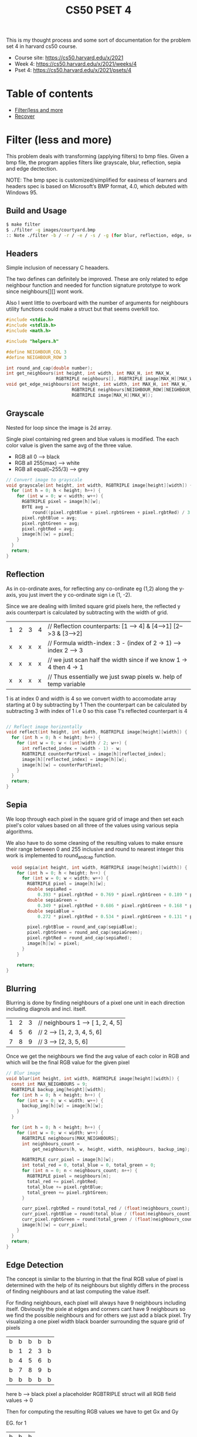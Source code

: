 #+Title: CS50 PSET 4
#+OPTIONS: toc: nil

This is my thought process and some sort of documentation for the problem set 4 in harvard cs50 course.

- Course site: https://cs50.harvard.edu/x/2021
- Week 4: https://cs50.harvard.edu/x/2021/weeks/4
- Pset 4: https://cs50.harvard.edu/x/2021/psets/4

* Table of contents
- [[#Filter (less and more)][Filter(less and more]]
- [[#Recover][Recover]]

* Filter (less and more)
:Properties:
:header-args: :tangle ~/dev/cs50_solutions/pset4/filter_more/helpers.c
:CUSTOM_ID: Filter (less and more)
:END:

This problem deals with transforming (applying filters) to bmp files. Given a bmp file, the program applies filters like grayscale, blur, reflection, sepia and edge dectection.

NOTE: The bmp spec is customized/simplified for easiness of learners and headers spec is based on Microsoft’s BMP format, 4.0, which debuted with Windows 95.

** Build and Usage
#+begin_src sh :tangle no
  $ make filter
  $ ./filter -g images/courtyard.bmp
  :: Note ./filter -b / -r / -e / -s / -g (for blur, reflection, edge, sepia and grayscale resp)

#+end_src
** Headers
Simple inclusion of necessary C heaaders.

The two defines can definitely be improved. These are only related to edge neighbour function and needed for function signature prototype to work since neighbours[][] wont work.

Also I went little to overboard with the number of arguments for neighbours utility  functions could make a struct but that seems overkill too.
#+begin_src c
  #include <stdio.h>
  #include <stdlib.h>
  #include <math.h>

  #include "helpers.h"

  #define NEIGHBOUR_COL 3
  #define NEIGHBOUR_ROW 3

  int round_and_cap(double number);
  int get_neighbours(int height, int width, int MAX_H, int MAX_W,
                     RGBTRIPLE neighbours[], RGBTRIPLE image[MAX_H][MAX_W]);
  void get_edge_neighbours(int height, int width, int MAX_H, int MAX_W,
                           RGBTRIPLE neighbours[NEIGHBOUR_ROW][NEIGHBOUR_COL],
                           RGBTRIPLE image[MAX_H][MAX_W]);
#+end_src

** Grayscale
Nested for loop since the image is 2d array.

Single pixel containing red green and blue values is modified. The each color value is given the same avg of the three value.
- RGB all 0 --> black
- RGB all 255(max) --> white
- RGB all equal(~255/3) --> grey
#+BEGIN_SRC c
  // Convert image to grayscale
  void grayscale(int height, int width, RGBTRIPLE image[height][width]) {
    for (int h = 0; h < height; h++) {
      for (int w = 0; w < width; w++) {
        RGBTRIPLE pixel = image[h][w];
        BYTE avg =
            round((pixel.rgbtBlue + pixel.rgbtGreen + pixel.rgbtRed) / 3.0);
        pixel.rgbtBlue = avg;
        pixel.rgbtGreen = avg;
        pixel.rgbtRed = avg;
        image[h][w] = pixel;
      }
    }
    return;
  }

#+END_SRC

** Reflection
As in co-ordinate axes, for reflecting any co-ordinate eg (1,2) along the y-axis, you just invert the y co-ordinate sign i.e (1, -2).

Since we are dealing with limited square grid pixels here, the reflected y axis counterpart is calculated by subtracting with the width of grid.

|---+---+---+---|
| 1 | 2 | 3 | 4 | // Reflection counterparts: [1 --> 4] & [4-->1] [2-->3 & [3-->2]
| x | x | x | x | // Formula width-index : 3 - (index of 2 -> 1) --> index 2 --> 3
| x | x | x | x | // we just scan half the width since if we know 1 -> 4 then 4 -> 1
| x | x | x | x | // Thus essentially we just swap pixels w. help of temp variable

1 is at index 0 and width is 4 so we convert width to accomodate array starting at 0 by subtracting by 1
Then the counterpart can be calculated by subtracting 3 with index of 1 i.e 0 so this case 1's reflected counterpart is 4

#+begin_src c

  // Reflect image horizontally
  void reflect(int height, int width, RGBTRIPLE image[height][width]) {
    for (int h = 0; h < height; h++) {
      for (int w = 0; w < (int)width / 2; w++) {
        int reflected_index = (width - 1) - w;
        RGBTRIPLE counterPartPixel = image[h][reflected_index];
        image[h][reflected_index] = image[h][w];
        image[h][w] = counterPartPixel;
      }
    }
    return;
  }
#+end_src

** Sepia
We loop through each pixel in the square grid of image and then set each pixel's color values based on all three of the values using various sepia algorithms. 

We also have to do some cleaning of the resulting values to make ensure their range between 0 and 255 inclusive and round to nearest integer this work is implemented to round_and_cap function.
#+begin_src c :tangle no
  void sepia(int height, int width, RGBTRIPLE image[height][width]) {
    for (int h = 0; h < height; h++) {
      for (int w = 0; w < width; w++) {
        RGBTRIPLE pixel = image[h][w];
        double sepiaRed =
            0.393 * pixel.rgbtRed + 0.769 * pixel.rgbtGreen + 0.189 * pixel.rgbtBlue;
        double sepiaGreen =
            0.349 * pixel.rgbtRed + 0.686 * pixel.rgbtGreen + 0.168 * pixel.rgbtBlue;
        double sepiaBlue =
            0.272 * pixel.rgbtRed + 0.534 * pixel.rgbtGreen + 0.131 * pixel.rgbtBlue;

        pixel.rgbtBlue = round_and_cap(sepiaBlue);
        pixel.rgbtGreen = round_and_cap(sepiaGreen);
        pixel.rgbtRed = round_and_cap(sepiaRed);
        image[h][w] = pixel;
      }
    }

    return;
}
#+end_src
** Blurring
Blurring is done by finding neighbours of a pixel one unit in each direction including diagnols and incl. itself.

                |---+---+---|
                | 1 | 2 | 3 |  // neighbours 1 --> [ 1, 2, 4, 5]
                | 4 | 5 | 6 |  // 2 --> [1, 2, 3, 4, 5, 6]
                | 7 | 8 | 9 |  //  3 --> [2, 3, 5, 6]

Once we get the neighbours we find the avg value of each color in RGB and which will be the final RGB value for the given pixel

#+begin_src c
  // Blur image
  void blur(int height, int width, RGBTRIPLE image[height][width]) {
    const int MAX_NEIGHBOURS = 9;
    RGBTRIPLE backup_img[height][width];
    for (int h = 0; h < height; h++) {
      for (int w = 0; w < width; w++) {
        backup_img[h][w] = image[h][w];
      }
    }

    for (int h = 0; h < height; h++) {
      for (int w = 0; w < width; w++) {
        RGBTRIPLE neighbours[MAX_NEIGHBOURS];
        int neighbours_count =
            get_neighbours(h, w, height, width, neighbours, backup_img);

        RGBTRIPLE curr_pixel = image[h][w];
        int total_red = 0, total_blue = 0, total_green = 0;
        for (int n = 0; n < neighbours_count; n++) {
          RGBTRIPLE pixel = neighbours[n];
          total_red += pixel.rgbtRed;
          total_blue += pixel.rgbtBlue;
          total_green += pixel.rgbtGreen;
        }

        curr_pixel.rgbtRed = round(total_red / (float)neighbours_count);
        curr_pixel.rgbtBlue = round(total_blue / (float)neighbours_count);
        curr_pixel.rgbtGreen = round(total_green / (float)neighbours_count);
        image[h][w] = curr_pixel;
      }
    }
    return;
  }
#+end_src

** Edge Detection

The concept is similar to the blurring in that the final RGB value of pixel is determined with the help of its neighbours but slightly differs in the process of finding neighbours and at last computing the value itself.

For finding neighbours, each pixel will always have 9 neighbours including itself. Obviously the pixle at edges and corners cant have 9 neighbours so we find the possible neighbours and for others we just add a black pixel. Try visualizing a one pixel width black boarder surrounding the square grid of pixels

            |---+---+---+---+---|
            | b | b | b | b | b |
            | b | 1 | 2 | 3 | b | // neighbours of 1 --> [ b, b, b, b, 1, 2, b, 4, 5] 
            | b | 4 | 5 | 6 | b |                                                  
            | b | 7 | 8 | 9 | b |                                                  
            | b | b | b | b | b |                                                  

here b --> black pixel a placeholder RGBTRIPLE struct will all RGB field values -> 0

Then for computing the resulting RGB values we have to get Gx and Gy

EG. for 1   
|---+---+---|
| b | b | b |
| b | 1 | 2 |
| b | 7 | 8 |

Gx
|----+---+---|
| -1 | 0 | 1 |
| -2 | 0 | 2 |
| -1 | 0 | 1 |

Gy
|----+----+----|
| -1 | -2 | -1 |
|  0 |  0 |  0 |
|  1 |  2 |  1 |

For simplicity and uniformity the neigbours of each pixel are represented as 2d arrays with 3 rows and 3 columns. The the RGB values of each neigbhour is then multiplied with respective cell in Gx matrix/kernel then you have the avg red, blue and green values of Gx for all 9 neighbours.

What you are doing is taking 9 neigbours of a given pixel altering signs of values of column in its left and right and adding them up to see if the color values have high difference or not if high difference/contrast then probably its due to change in border/edge of object.

Similar process happends with Gy but in vertical direction.

Gx and Gy avg values for each RGB color is calculated using the root of sum of squares formula i.e \sqrt{Gx^2 + Gy^2}

#+begin_src c
  // Detect edges
  void edges(int height, int width, RGBTRIPLE image[height][width]) {
    const int GX_kernel[3][3] = {{-1, 0, 1}, {-2, 0, 2}, {-1, 0, 1}};
    const int GY_kernel[3][3] = {{-1, -2, -1}, {0, 0, 0}, {1, 2, 1}};

    RGBTRIPLE backup_img[height][width];
    for (int h = 0; h < height; h++) {
      for (int w = 0; w < width; w++) {
        backup_img[h][w] = image[h][w];
      }
    }

    for (int h = 0; h < height; h++) {
      for (int w = 0; w < width; w++) {
        RGBTRIPLE neighbours[NEIGHBOUR_ROW][NEIGHBOUR_COL];
        get_edge_neighbours(h, w, height, width, neighbours, backup_img);

        RGBTRIPLE curr_pixel = image[h][w];
        int total_gx_red = 0, total_gx_blue = 0, total_gx_green = 0;
        int total_gy_red = 0, total_gy_blue = 0, total_gy_green = 0;

        for (int m = 0; m < NEIGHBOUR_ROW; m++) {
          for (int n = 0; n < NEIGHBOUR_COL; n++) {
            RGBTRIPLE pixel = neighbours[m][n];
            total_gx_red += pixel.rgbtRed * GX_kernel[m][n];
            total_gx_blue += pixel.rgbtBlue * GX_kernel[m][n];
            total_gx_green += pixel.rgbtGreen * GX_kernel[m][n];

            total_gy_red += pixel.rgbtRed * GY_kernel[m][n];
            total_gy_blue += pixel.rgbtBlue * GY_kernel[m][n];
            total_gy_green += pixel.rgbtGreen * GY_kernel[m][n];
          }
        }

        curr_pixel.rgbtRed =
            round_and_cap(sqrt(pow(total_gx_red, 2) + pow(total_gy_red, 2)));
        curr_pixel.rgbtBlue =
            round_and_cap(sqrt(pow(total_gx_blue, 2) + pow(total_gy_blue, 2)));
        curr_pixel.rgbtGreen =
            round_and_cap(sqrt(pow(total_gx_green, 2) + pow(total_gy_green, 2)));
        image[h][w] = curr_pixel;
      }
    }
    return;
  }
#+end_src

** Round and cap 

#+begin_src c
  // takes in a double RGB value caps it at valid 0-255 int
  int round_and_cap(double number) {
    if (number > 255.0)
      number = 255.0;

    int result = round(number);
    return result;
  }
#+end_src

** Get available neighbours
We take the dimenstion of the image grid, the co-ordinate points of pixel we are dealing with and finally the neighbours array to fill the valid pixels with.

The neighbhours can be of any size so what we do is allocate a array with maximum possible size i.e 9. Then the compute and fill valid pixels in it then finally return the actual array size so that we can iterate until only the valid ones.

                 |----+----+----+----+-----+-----+-----+-----+-----|
                 | p1 | p2 | p3 | p4 | N/A | N/A | N/A | N/A | N/A |

              Allocated size: 9  |  Filled size: 4  |  Neigbhours count: 4

The MAX_H and MAX_W values given to us are based on natural index of 1 (unlike the values of height and width based at 0). So we have to subtract 1 from the MAX values to get array like index value.
#+begin_src c
  // Returns length of neighbours surrounding a pixel.
  int get_neighbours(int height, int width, int MAX_H, int MAX_W,
                     RGBTRIPLE neighbours[], RGBTRIPLE image[MAX_H][MAX_W]) {

    int neighbours_count = 0;
    // Since array start at 0 MAX_h will be 3 when maximum height is 2
    const int h_bound = MAX_H - 1, w_bound = MAX_W - 1;

    // up down case
    if (height != 0) {
      RGBTRIPLE up = image[height - 1][width];
      neighbours[neighbours_count++] = up;
    }
    if (height != h_bound) {
      RGBTRIPLE down = image[height + 1][width];
      neighbours[neighbours_count++] = down;
    }

    // Left right case
    if (width != 0) {
      RGBTRIPLE left = image[height][width - 1];
      neighbours[neighbours_count++] = left;
    }
    if (width != w_bound) {
      RGBTRIPLE right = image[height][width + 1];
      neighbours[neighbours_count++] = right;
    }

    // Diagnol case
    if (height != 0 && width != 0) {
      RGBTRIPLE ul = image[height - 1][width - 1];
      neighbours[neighbours_count++] = ul;
    }
    if (height != 0 && width != w_bound) {
      RGBTRIPLE ur = image[height - 1][width + 1];
      neighbours[neighbours_count++] = ur;
    }
    if (height != h_bound && width != 0) {
      RGBTRIPLE dl = image[height + 1][width - 1];
      neighbours[neighbours_count++] = dl;
    }
    if (height != h_bound && width != w_bound) {
      RGBTRIPLE dr = image[height + 1][width + 1];
      neighbours[neighbours_count++] = dr;
    }

    neighbours[neighbours_count++] = image[height][width];
    return neighbours_count;
  }
#+end_src

** Get nine neighbours
Similar to =get_neighbours= function, its job is to find and fill the neighbours array.
The size of neighbours array to be filled is constant at 9 elements arranged in 3 row 3 col fashion. We initialize every neighbouring pixel variables with black pixel then if a valid neighbouring pixel exists use them instead of black pixels.

#+begin_src c
  void get_edge_neighbours(int height, int width, int MAX_H, int MAX_W,
                           RGBTRIPLE neighbours[NEIGHBOUR_ROW][NEIGHBOUR_COL],
                           RGBTRIPLE image[MAX_H][MAX_W]) {

    // Since array start at 0 MAX_h will be 3 when maximum height is 2
    const int h_bound = MAX_H - 1, w_bound = MAX_W - 1;
    // Beyond egdes and conrners, consider black pixels
    RGBTRIPLE black_pixel;
    black_pixel.rgbtBlue = 0, black_pixel.rgbtGreen = 0, black_pixel.rgbtRed = 0;

    RGBTRIPLE up = black_pixel, down = black_pixel, right = black_pixel,
              left = black_pixel, ur = black_pixel, ul = black_pixel,
              dl = black_pixel, dr = black_pixel;

    if (height != 0 && width != 0)
      ul = image[height - 1][width - 1];
    if (height != 0)
      up = image[height - 1][width];
    if (height != 0 && width != w_bound)
      ur = image[height - 1][width + 1];

    neighbours[0][0] = ul;
    neighbours[0][1] = up;
    neighbours[0][2] = ur;

    // Left right case
    if (width != 0)
      left = image[height][width - 1];
    if (width != w_bound)
      right = image[height][width + 1];

    neighbours[1][0] = left;
    neighbours[1][1] = image[height][width];
    neighbours[1][2] = right;

    if (height != h_bound && width != 0)
      dl = image[height + 1][width - 1];
    if (height != h_bound)
      down = image[height + 1][width];
    if (height != h_bound && width != w_bound)
      dr = image[height + 1][width + 1];

    neighbours[2][0] = dl;
    neighbours[2][1] = down;
    neighbours[2][2] = dr;
  }
#+end_src

* Recover
:Properties:
:header-args: :tangle ~/dev/cs50_solutions/pset4/recover/recover.c
:CUSTOM_ID: Recover
:END:
This problem deals with recovering jpegs file from raw data files.

** Build and Usage
#+begin_src sh :tangle no
  $ make recover
  $ ./recover card.raw
#+end_src

The card.raw file is packed with bytes information of varius image along with other random unused card bytes.
Scanning the card byte by byte and printing it in a file gives a better understanding of what we are dealing with.

** Exploration
#+begin_src c :tangle no
    BYTE sample;
    while(fread(&sample, sizeof(BYTE), 1, file) == 1){
      fprintf(debug_log_file, "%#x\n", sample);
    }
#+end_src
The debug file is about 7 million lines. But observing from the first few patterns we detect that upto first 512 not single hex number can be found its all 0 (empty unfilled space) its only from the 3rd batch of 512 (i.e line: ~1024) that we see the 4 bytes jpeg demarkation.

So we should not begin writing to our first image file until we get the 4 bytes demarkation.
Also once we start writing to a file we wont stop appending to it until the start of next jpeg.
(single image can span multiple 512 blocks otherwise all image would be same size)

The expected model of the file would be something like this

| 512 bytes | next 512 bytes  | next 512  | 512 bytes | next 512 bytes | last 512 bytes |
|-----------+-----------------+-----------+-----------+----------------+----------------|
| <empty-0> | <img1-continue> | <empty-0> | <img2>    | <empty-0's>    | <image-3>      |

/Note that this is not the exact model of the card.raw file but just high level depiction of what we might expect./

Here, img2 finishes in just 1 block of 512 bytes but we wont open next file until we hit the last byte. 

Also some image wont even occupy the 512 bytes say a image only occupies 200 bytes and rest 312 are empty 0's. We will be writing the whole block anyway since we scan 512 bytes at a time.

This is perfectly fine to write these extra empty 512 bytes to image2 according to the problem set description.

** Headers
We declare the unit block as 512 bytes since we will be scanning in batch of these bytes.
Then for easiness sake we refer to the =uint8_t= from stdint as a BYTE.
#+begin_src c 
  #include <stdint.h>
  #include <stdio.h>

  #define BLOCK_SIZE 512

  typedef uint8_t BYTE;

  void get_next_filename(int file_count, char *filename);

#+end_src

** Regular file arguments parsing
#+begin_src c 
  int main(int argc, char *argv[]) {
    if (argc != 2) {
      fprintf(stderr, "Usage: ./recover file.raw\n");
      return 1;
    }
    // Get the file command arg
    char *file_arg = argv[1];

    // prerpare the card raw file to open else just close and return
    FILE *raw_file = fopen(file_arg, "r");
    if (raw_file == NULL) {
      fprintf(stderr, "Couldnot read file %s\n", file_arg);
      return 1;
    }
  
#+end_src

** Scanning the file
For keeping track of how many images we have written so that we can name the files we initillize a =file_count= variable.

We maintain a =current_file= FILE pointer that points to current file we are editing.

The fread function returns the number of bytes it read, here we ensure that we get the return value of =BLOCK_SIZE= otherwise we wont proceed.

#+begin_src c
  // --int-main-block--
    // couner for keeping tarck of nu of files and help name them
    int file_count = 0;
    FILE *current_file = NULL;

    // Instead of scanning each bytes we count in batch of 512
    BYTE block[BLOCK_SIZE];

    while (fread(block, sizeof(BYTE), BLOCK_SIZE, raw_file) == BLOCK_SIZE) {
#+end_src
** Detecting the jpeg demarkation
The checking of first three bytes is simple but the last byte can range from 0xe0 to 0xef so we just have to check if the last byte begins with oxe this is simple to achieve if we compare this to decimal.

Numbers like 70-79 simply resolve to 7 when divided by 10 (its base)
This its logical for 0xe0-0xef to resolve to 0xe when divided by its base 16

/NOTE: that 0x is just a prefix for our easiness to read that its hex number the actual numbers are e0-ef/

Once we detect a start of jpeg we close our current file(if any) then prepare to write to new image file
#+begin_src c
  // --int-main-block--
    // --while-block--
      // last byte of 4 jpg byte ranges from 0xe0-0xef so we make sure it stats
      // with 0xe
      int jpeg_last = block[3] / 16 == 0xe;
      
      // check if we found a starting mark of jpeg
      if (block[0] == 0xff && block[1] == 0xd8 && block[2] == 0xff && jpeg_last) {
            // Abort writing to current file if there is one
            if (current_file != NULL)
                  fclose(current_file);
#+end_src

** Wriitng to new image files
The filename is expected to be max 8 bytes with ###, .jpg and a null terminating byte.
We generate the filename from =file_count= counter variable in another function(look at last block)

We open the file, update the =current_file= FILE pointer and finally update the =file_count= counter.
#+begin_src c
  // --int-main-block--
    // --while-block--
      // --if-block--
        // ### for filename and .jpg for ext and \0 --> total 8
        char filename[8];

        // Get the next filename
        get_next_filename(file_count, filename);

        // Open the next file
        current_file = fopen(filename, "w");
        if (current_file == NULL) {
          fclose(raw_file);
          fprintf(stderr, "Couldnot write to file %s\n", filename);
          return 1;
        }

        file_count++;
      }

#+end_src
** Continuosly appending
if we did not detect any jpeg demarkation then we will continue writing the block of 512 bytes to current_file image.

This is with the exception for the first few iteration where there will be no =current_file= since opening only happends on the jpeg detection if block.

Similarly, though we also close the current file when detecting a jpeg, we still have to account for the last jpeg being written where we wont detect any jpeg since we reached end of file.
#+begin_src c
  // --int-main-block--
    // --while-block--

      // If we didnot encounter jpeg demarkation in this block just continue
      // writing to current file
      if (current_file != NULL) {
        fwrite(block, sizeof(BYTE), BLOCK_SIZE, current_file);
      }
    }

    // the current image output file wont close on the last block
    fclose(current_file);
    fclose(raw_file);
    return 0;
  }

#+end_src
** Naming the next image file
We use the sprintf function to simply combine the exisinting file counter with prinf like formatting.

Since we also accpet a pointer to a char array called filename we just write to this memory and do not have to return anything from function.
#+begin_src c
  void get_next_filename(int file_count, char *filename) {
    if (file_count < 10)
      sprintf(filename, "00%d.jpg", file_count);
    else if (file_count < 100)
      sprintf(filename, "0%d.jpg", file_count);
    else
      sprintf(filename, "%d.jpg", file_count);
  }
#+end_src

